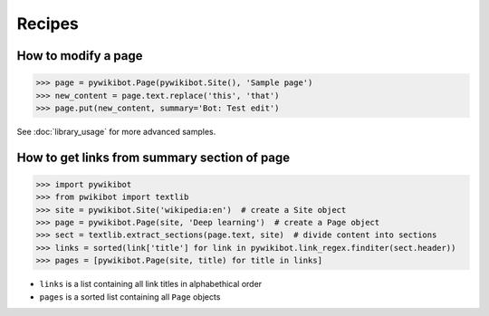 Recipes
=======

How to modify a page
--------------------

>>> page = pywikibot.Page(pywikibot.Site(), 'Sample page')
>>> new_content = page.text.replace('this', 'that')
>>> page.put(new_content, summary='Bot: Test edit')

See :doc:`library_usage` for more advanced samples.

How to get links from summary section of page
---------------------------------------------

>>> import pywikibot
>>> from pwikibot import textlib
>>> site = pywikibot.Site('wikipedia:en')  # create a Site object
>>> page = pywikibot.Page(site, 'Deep learning')  # create a Page object
>>> sect = textlib.extract_sections(page.text, site)  # divide content into sections
>>> links = sorted(link['title'] for link in pywikibot.link_regex.finditer(sect.header))
>>> pages = [pywikibot.Page(site, title) for title in links]

* ``links`` is a list containing all link titles in alphabethical order
* ``pages`` is a sorted list containing all ``Page`` objects
